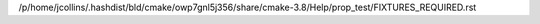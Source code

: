 /p/home/jcollins/.hashdist/bld/cmake/owp7gnl5j356/share/cmake-3.8/Help/prop_test/FIXTURES_REQUIRED.rst